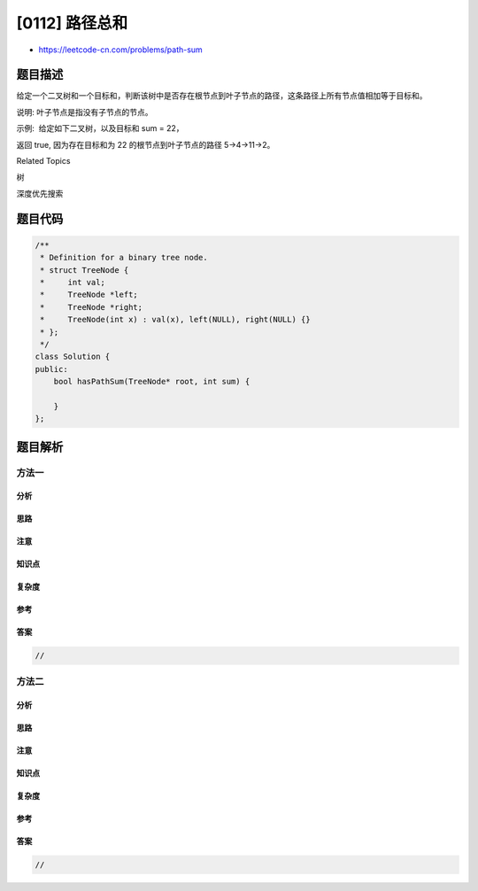 [0112] 路径总和
===============

-  https://leetcode-cn.com/problems/path-sum

题目描述
--------

.. raw:: html

   <p>

给定一个二叉树和一个目标和，判断该树中是否存在根节点到叶子节点的路径，这条路径上所有节点值相加等于目标和。

.. raw:: html

   </p>

.. raw:: html

   <p>

说明: 叶子节点是指没有子节点的节点。

.. raw:: html

   </p>

.. raw:: html

   <p>

示例:  给定如下二叉树，以及目标和 sum = 22，

.. raw:: html

   </p>

.. raw:: html

   <pre>              <strong>5</strong>
                / \
               <strong>4 </strong>  8
              /   / \
             <strong>11 </strong> 13  4
            /  \      \
           7    <strong>2</strong>      1
   </pre>

.. raw:: html

   <p>

返回 true, 因为存在目标和为 22 的根节点到叶子节点的路径 5->4->11->2。

.. raw:: html

   </p>

.. raw:: html

   <div>

.. raw:: html

   <div>

Related Topics

.. raw:: html

   </div>

.. raw:: html

   <div>

.. raw:: html

   <li>

树

.. raw:: html

   </li>

.. raw:: html

   <li>

深度优先搜索

.. raw:: html

   </li>

.. raw:: html

   </div>

.. raw:: html

   </div>

题目代码
--------

.. code:: cpp

    /**
     * Definition for a binary tree node.
     * struct TreeNode {
     *     int val;
     *     TreeNode *left;
     *     TreeNode *right;
     *     TreeNode(int x) : val(x), left(NULL), right(NULL) {}
     * };
     */
    class Solution {
    public:
        bool hasPathSum(TreeNode* root, int sum) {

        }
    };

题目解析
--------

方法一
~~~~~~

分析
^^^^

思路
^^^^

注意
^^^^

知识点
^^^^^^

复杂度
^^^^^^

参考
^^^^

答案
^^^^

.. code:: cpp

    //

方法二
~~~~~~

分析
^^^^

思路
^^^^

注意
^^^^

知识点
^^^^^^

复杂度
^^^^^^

参考
^^^^

答案
^^^^

.. code:: cpp

    //
